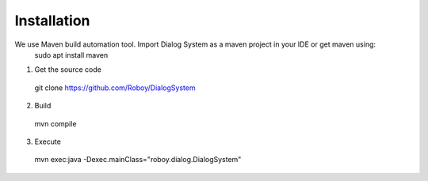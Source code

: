Installation
=============

We use Maven build automation tool. Import Dialog System as a maven project in your IDE or get maven using:
  sudo apt install maven
  
1. Get the source code
  git clone https://github.com/Roboy/DialogSystem
2. Build
  mvn compile
3. Execute 
  mvn exec:java -Dexec.mainClass="roboy.dialog.DialogSystem"
  

